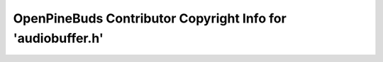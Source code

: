 ============================================================
OpenPineBuds Contributor Copyright Info for 'audiobuffer.h'
============================================================

